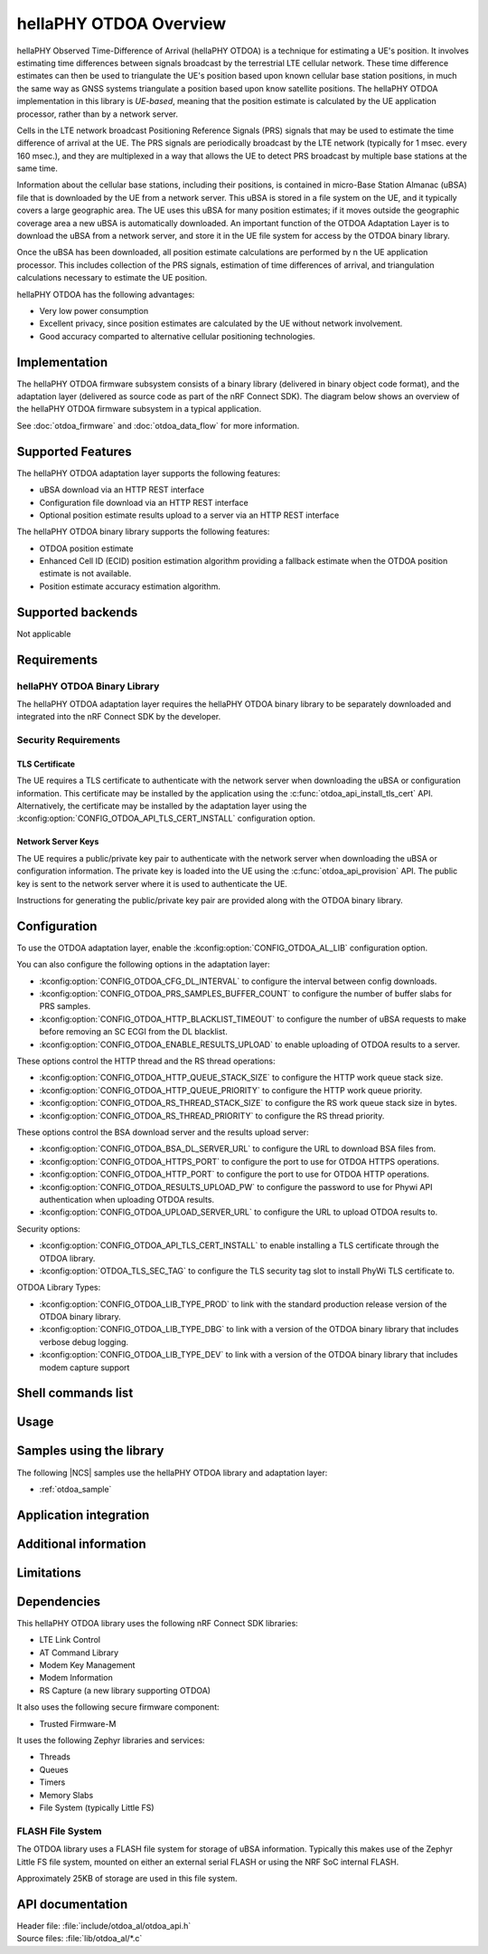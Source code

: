 .. _otdoa_overview:

hellaPHY OTDOA Overview
#######################

hellaPHY Observed Time-Difference of Arrival (hellaPHY OTDOA) is a technique for estimating a UE's position.
It involves estimating time differences between signals broadcast by the terrestrial LTE cellular
network. These time difference estimates can then be used to triangulate the UE's position based
upon known cellular base station positions, in much the same way as GNSS systems triangulate
a position based upon know satellite positions. The hellaPHY OTDOA implementation in this library is
*UE-based*, meaning that the position estimate is calculated by the UE application processor,
rather than by a network server.

Cells in the LTE network broadcast Positioning Reference Signals (PRS) signals
that may be used to estimate the time difference of arrival at the UE. The PRS
signals are periodically broadcast by the LTE network (typically for 1 msec.
every 160 msec.), and they are multiplexed in a way that allows the UE to detect
PRS broadcast by multiple base stations at the same time.

Information about the cellular base stations, including their positions,
is contained in micro-Base Station Almanac (uBSA) file that is downloaded
by the UE from a network server. This uBSA is stored in a file system on
the UE, and it typically covers a large geographic area. The UE uses this
uBSA for many position estimates; if it moves outside the geographic coverage
area a new uBSA is automatically downloaded. An important function of the
OTDOA Adaptation Layer is to download the uBSA from a network server, and store
it in the UE file system for access by the OTDOA binary library.

Once the uBSA has been downloaded, all position estimate calculations are
performed by n the UE application processor. This includes collection of the PRS
signals, estimation of time differences of arrival, and triangulation
calculations necessary to estimate the UE position.

hellaPHY OTDOA has the following advantages:

* Very low power consumption
* Excellent privacy, since position estimates are calculated by the UE without network involvement.
* Good accuracy comparted to alternative cellular positioning technologies.

Implementation
**************

The hellaPHY OTDOA firmware subsystem consists of a binary library (delivered in binary
object code format), and the adaptation layer (delivered as source code as part of
the nRF Connect SDK). The diagram below shows an overview of the hellaPHY OTDOA firmware subsystem
in a typical application.

.. image:: images/otdoa-fw-arch.drawio.png
   :alt: Firmware Architecture


See :doc:`otdoa_firmware` and :doc:`otdoa_data_flow` for more information.

Supported Features
******************
The hellaPHY OTDOA adaptation layer supports the following features:

* uBSA download via an HTTP REST interface
* Configuration file download via an HTTP REST interface
* Optional position estimate results upload to a server via an HTTP REST interface

The hellaPHY OTDOA binary library supports the following features:

* OTDOA position estimate
* Enhanced Cell ID (ECID) position estimation algorithm providing a fallback estimate when the OTDOA position estimate is not available.
* Position estimate accuracy estimation algorithm.

Supported backends
******************
Not applicable

Requirements
************

hellaPHY OTDOA Binary Library
=============================
The hellaPHY OTDOA adaptation layer requires the hellaPHY OTDOA binary library to be separately
downloaded and integrated into the nRF Connect SDK by the developer.

Security Requirements
=====================

TLS Certificate
---------------
The UE requires a TLS certificate to authenticate with the network server
when downloading the uBSA or configuration information. This certificate
may be installed by the application using the :c:func:`otdoa_api_install_tls_cert`
API. Alternatively, the certificate may be installed by the adaptation layer
using the :kconfig:option:`CONFIG_OTDOA_API_TLS_CERT_INSTALL` configuration
option.

Network Server Keys
-------------------
The UE requires a public/private key pair to authenticate with the network server
when downloading the uBSA or configuration information. The private key is
loaded into the UE using the :c:func:`otdoa_api_provision` API. The public key
is sent to the network server where it is used to authenticate the UE.

Instructions for generating the public/private key pair are provided along with
the OTDOA binary library.


Configuration
*************
To use the OTDOA adaptation layer, enable the :kconfig:option:`CONFIG_OTDOA_AL_LIB` configuration option.

You can also configure the following options in the adaptation layer:

* :kconfig:option:`CONFIG_OTDOA_CFG_DL_INTERVAL` to configure the interval between config downloads.
* :kconfig:option:`CONFIG_OTDOA_PRS_SAMPLES_BUFFER_COUNT` to configure the number of buffer slabs for PRS samples.
* :kconfig:option:`CONFIG_OTDOA_HTTP_BLACKLIST_TIMEOUT` to configure the number of uBSA requests to make before removing an SC ECGI from the DL blacklist.
* :kconfig:option:`CONFIG_OTDOA_ENABLE_RESULTS_UPLOAD` to enable uploading of OTDOA results to a server.

These options control the HTTP thread and the RS thread operations:

* :kconfig:option:`CONFIG_OTDOA_HTTP_QUEUE_STACK_SIZE` to configure the HTTP work queue stack size.
* :kconfig:option:`CONFIG_OTDOA_HTTP_QUEUE_PRIORITY` to configure the HTTP work queue priority.
* :kconfig:option:`CONFIG_OTDOA_RS_THREAD_STACK_SIZE` to configure the RS work queue stack size in bytes.
* :kconfig:option:`CONFIG_OTDOA_RS_THREAD_PRIORITY` to configure the RS thread priority.

These options control the BSA download server and the results upload server:

* :kconfig:option:`CONFIG_OTDOA_BSA_DL_SERVER_URL` to configure the URL to download BSA files from.
* :kconfig:option:`CONFIG_OTDOA_HTTPS_PORT` to configure the port to use for OTDOA HTTPS operations.
* :kconfig:option:`CONFIG_OTDOA_HTTP_PORT` to configure the port to use for OTDOA HTTP operations.
* :kconfig:option:`CONFIG_OTDOA_RESULTS_UPLOAD_PW` to configure the password to use for Phywi API authentication when uploading OTDOA results.
* :kconfig:option:`CONFIG_OTDOA_UPLOAD_SERVER_URL` to configure the URL to upload OTDOA results to.

Security options:

* :kconfig:option:`CONFIG_OTDOA_API_TLS_CERT_INSTALL` to enable installing a TLS certificate through the OTDOA library.
* :kconfig:option:`OTDOA_TLS_SEC_TAG` to configure the TLS security tag slot to install PhyWi TLS certificate to.

OTDOA Library Types:

* :kconfig:option:`CONFIG_OTDOA_LIB_TYPE_PROD` to link with the standard production release version of the OTDOA binary library.
* :kconfig:option:`CONFIG_OTDOA_LIB_TYPE_DBG` to link with a version of the OTDOA binary library that includes verbose debug logging.
* :kconfig:option:`CONFIG_OTDOA_LIB_TYPE_DEV` to link with a version of the OTDOA binary library that includes modem capture support

Shell commands list
*******************

Usage
*****

Samples using the library
*************************
The following |NCS| samples use the hellaPHY OTDOA library and adaptation layer:

* :ref:`otdoa_sample`


Application integration
***********************


Additional information
**********************

Limitations
***********

Dependencies
************
This hellaPHY OTDOA library uses the following nRF Connect SDK libraries:

* LTE Link Control
* AT Command Library
* Modem Key Management
* Modem Information
* RS Capture (a new library supporting OTDOA)

It also uses the following secure firmware component:

* Trusted Firmware-M

It uses the following Zephyr libraries and services:

* Threads
* Queues
* Timers
* Memory Slabs
* File System (typically Little FS)

FLASH File System
=================

The OTDOA library uses a FLASH file system for storage of uBSA information. Typically
this makes use of the Zephyr Little FS file system, mounted on either an external serial
FLASH or using the NRF SoC internal FLASH.

Approximately 25KB of storage are used in this file system.

API documentation
*****************

| Header file: :file:`include/otdoa_al/otdoa_api.h`
| Source files: :file:`lib/otdoa_al/*.c`

.. doxygengroup:: phywi_otdoa_api

